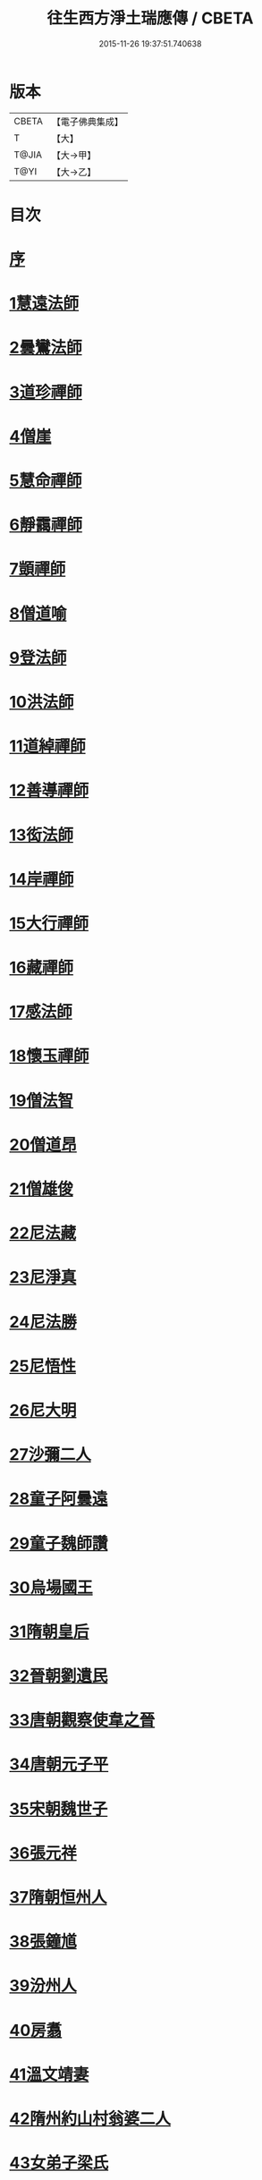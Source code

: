 #+TITLE: 往生西方淨土瑞應傳 / CBETA
#+DATE: 2015-11-26 19:37:51.740638
* 版本
 |     CBETA|【電子佛典集成】|
 |         T|【大】     |
 |     T@JIA|【大→甲】   |
 |      T@YI|【大→乙】   |

* 目次
* [[file:KR6r0074_001.txt::001-0104a5][序]]
* [[file:KR6r0074_001.txt::001-0104a12][1慧遠法師]]
* [[file:KR6r0074_001.txt::001-0104a22][2曇鸞法師]]
* [[file:KR6r0074_001.txt::0104b9][3道珍禪師]]
* [[file:KR6r0074_001.txt::0104b20][4僧崖]]
* [[file:KR6r0074_001.txt::0104c5][5慧命禪師]]
* [[file:KR6r0074_001.txt::0104c11][6靜靄禪師]]
* [[file:KR6r0074_001.txt::0104c26][7顗禪師]]
* [[file:KR6r0074_001.txt::0105a14][8僧道喻]]
* [[file:KR6r0074_001.txt::0105a26][9登法師]]
* [[file:KR6r0074_001.txt::0105b2][10洪法師]]
* [[file:KR6r0074_001.txt::0105b8][11道綽禪師]]
* [[file:KR6r0074_001.txt::0105b23][12善導禪師]]
* [[file:KR6r0074_001.txt::0105c9][13衒法師]]
* [[file:KR6r0074_001.txt::0105c16][14岸禪師]]
* [[file:KR6r0074_001.txt::0105c24][15大行禪師]]
* [[file:KR6r0074_001.txt::0106a1][16藏禪師]]
* [[file:KR6r0074_001.txt::0106a7][17感法師]]
* [[file:KR6r0074_001.txt::0106a16][18懷玉禪師]]
* [[file:KR6r0074_001.txt::0106b1][19僧法智]]
* [[file:KR6r0074_001.txt::0106b9][20僧道昂]]
* [[file:KR6r0074_001.txt::0106b15][21僧雄俊]]
* [[file:KR6r0074_001.txt::0106b24][22尼法藏]]
* [[file:KR6r0074_001.txt::0106b29][23尼淨真]]
* [[file:KR6r0074_001.txt::0106c9][24尼法勝]]
* [[file:KR6r0074_001.txt::0106c14][25尼悟性]]
* [[file:KR6r0074_001.txt::0106c19][26尼大明]]
* [[file:KR6r0074_001.txt::0106c24][27沙彌二人]]
* [[file:KR6r0074_001.txt::0107a4][28童子阿曇遠]]
* [[file:KR6r0074_001.txt::0107a9][29童子魏師讚]]
* [[file:KR6r0074_001.txt::0107a15][30烏場國王]]
* [[file:KR6r0074_001.txt::0107a21][31隋朝皇后]]
* [[file:KR6r0074_001.txt::0107a26][32晉朝劉遺民]]
* [[file:KR6r0074_001.txt::0107b3][33唐朝觀察使韋之晉]]
* [[file:KR6r0074_001.txt::0107b9][34唐朝元子平]]
* [[file:KR6r0074_001.txt::0107b15][35宋朝魏世子]]
* [[file:KR6r0074_001.txt::0107b21][36張元祥]]
* [[file:KR6r0074_001.txt::0107b26][37隋朝恒州人]]
* [[file:KR6r0074_001.txt::0107c3][38張鐘馗]]
* [[file:KR6r0074_001.txt::0107c9][39汾州人]]
* [[file:KR6r0074_001.txt::0107c16][40房翥]]
* [[file:KR6r0074_001.txt::0107c21][41溫文靖妻]]
* [[file:KR6r0074_001.txt::0107c25][42隋州約山村翁婆二人]]
* [[file:KR6r0074_001.txt::0108a1][43女弟子梁氏]]
* [[file:KR6r0074_001.txt::0108a6][44女弟子裴]]
* [[file:KR6r0074_001.txt::0108a10][45女弟子姚婆]]
* [[file:KR6r0074_001.txt::0108a15][46張文熾妻荀氏]]
* [[file:KR6r0074_001.txt::0108a20][47汾陽縣老人]]
* [[file:KR6r0074_001.txt::0108a24][48邵願保]]
* 卷
** [[file:KR6r0074_001.txt][往生西方淨土瑞應傳 1]]
